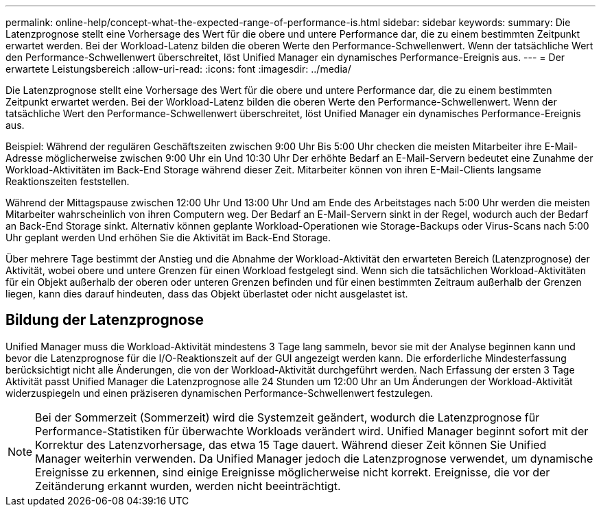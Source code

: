 ---
permalink: online-help/concept-what-the-expected-range-of-performance-is.html 
sidebar: sidebar 
keywords:  
summary: Die Latenzprognose stellt eine Vorhersage des Wert für die obere und untere Performance dar, die zu einem bestimmten Zeitpunkt erwartet werden. Bei der Workload-Latenz bilden die oberen Werte den Performance-Schwellenwert. Wenn der tatsächliche Wert den Performance-Schwellenwert überschreitet, löst Unified Manager ein dynamisches Performance-Ereignis aus. 
---
= Der erwartete Leistungsbereich
:allow-uri-read: 
:icons: font
:imagesdir: ../media/


[role="lead"]
Die Latenzprognose stellt eine Vorhersage des Wert für die obere und untere Performance dar, die zu einem bestimmten Zeitpunkt erwartet werden. Bei der Workload-Latenz bilden die oberen Werte den Performance-Schwellenwert. Wenn der tatsächliche Wert den Performance-Schwellenwert überschreitet, löst Unified Manager ein dynamisches Performance-Ereignis aus.

Beispiel: Während der regulären Geschäftszeiten zwischen 9:00 Uhr Bis 5:00 Uhr checken die meisten Mitarbeiter ihre E-Mail-Adresse möglicherweise zwischen 9:00 Uhr ein Und 10:30 Uhr Der erhöhte Bedarf an E-Mail-Servern bedeutet eine Zunahme der Workload-Aktivitäten im Back-End Storage während dieser Zeit. Mitarbeiter können von ihren E-Mail-Clients langsame Reaktionszeiten feststellen.

Während der Mittagspause zwischen 12:00 Uhr Und 13:00 Uhr Und am Ende des Arbeitstages nach 5:00 Uhr werden die meisten Mitarbeiter wahrscheinlich von ihren Computern weg. Der Bedarf an E-Mail-Servern sinkt in der Regel, wodurch auch der Bedarf an Back-End Storage sinkt. Alternativ können geplante Workload-Operationen wie Storage-Backups oder Virus-Scans nach 5:00 Uhr geplant werden Und erhöhen Sie die Aktivität im Back-End Storage.

Über mehrere Tage bestimmt der Anstieg und die Abnahme der Workload-Aktivität den erwarteten Bereich (Latenzprognose) der Aktivität, wobei obere und untere Grenzen für einen Workload festgelegt sind. Wenn sich die tatsächlichen Workload-Aktivitäten für ein Objekt außerhalb der oberen oder unteren Grenzen befinden und für einen bestimmten Zeitraum außerhalb der Grenzen liegen, kann dies darauf hindeuten, dass das Objekt überlastet oder nicht ausgelastet ist.



== Bildung der Latenzprognose

Unified Manager muss die Workload-Aktivität mindestens 3 Tage lang sammeln, bevor sie mit der Analyse beginnen kann und bevor die Latenzprognose für die I/O-Reaktionszeit auf der GUI angezeigt werden kann. Die erforderliche Mindesterfassung berücksichtigt nicht alle Änderungen, die von der Workload-Aktivität durchgeführt werden. Nach Erfassung der ersten 3 Tage Aktivität passt Unified Manager die Latenzprognose alle 24 Stunden um 12:00 Uhr an Um Änderungen der Workload-Aktivität widerzuspiegeln und einen präziseren dynamischen Performance-Schwellenwert festzulegen.

[NOTE]
====
Bei der Sommerzeit (Sommerzeit) wird die Systemzeit geändert, wodurch die Latenzprognose für Performance-Statistiken für überwachte Workloads verändert wird. Unified Manager beginnt sofort mit der Korrektur des Latenzvorhersage, das etwa 15 Tage dauert. Während dieser Zeit können Sie Unified Manager weiterhin verwenden. Da Unified Manager jedoch die Latenzprognose verwendet, um dynamische Ereignisse zu erkennen, sind einige Ereignisse möglicherweise nicht korrekt. Ereignisse, die vor der Zeitänderung erkannt wurden, werden nicht beeinträchtigt.

====